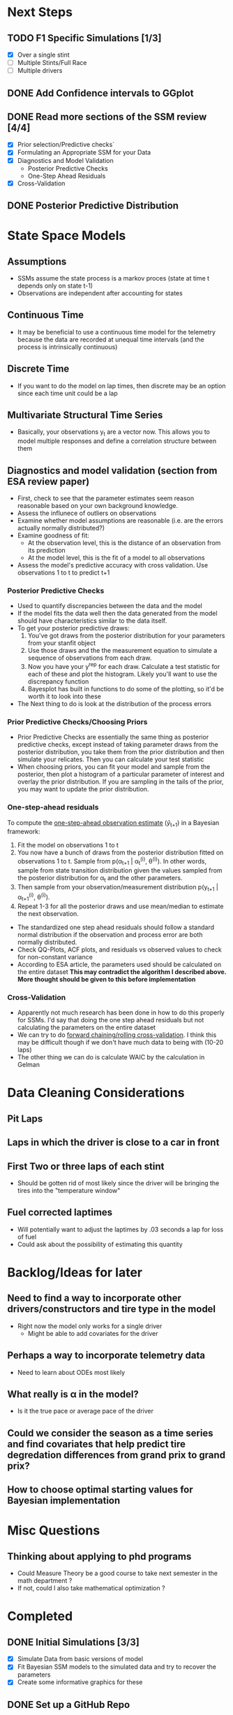 * Next Steps

** TODO F1 Specific Simulations [1/3]
- [X] Over a single stint
- [ ] Multiple Stints/Full Race
- [ ] Multiple drivers

** DONE Add Confidence intervals to GGplot
CLOSED: [2025-06-11 Wed 20:45]

** DONE Read more sections of the SSM review [4/4]
CLOSED: [2025-06-16 Mon 19:07]
- [X] Prior selection/Predictive checks`
- [X] Formulating an Appropriate SSM for your Data
- [X] Diagnostics and Model Validation
  - Posterior Predictive Checks
  - One-Step Ahead Residuals
- [X] Cross-Validation

** DONE Posterior Predictive Distribution  
CLOSED: [2025-06-16 Mon 19:06]

* State Space Models
** Assumptions
- SSMs assume the state process is a markov proces (state at time t depends only on state t-1)
- Observations are independent after accounting for states

** Continuous Time
- It may be beneficial to use a continuous time model for the telemetry because the data are recorded at unequal time intervals (and the process is intrinsically continuous)

** Discrete Time
- If you want to do the model on lap times, then discrete may be an option since each time unit could be a lap

** Multivariate Structural Time Series
- Basically, your observations y_t are a vector now.  This allows you to model multiple responses and define a correlation structure between them

** Diagnostics and model validation (section from ESA review paper)
- First, check to see that the parameter estimates seem reason reasonable based on your own background knowledge.
- Assess the influnece of outliers on observations
- Examine whether model assumptions are reasonable (i.e. are the errors actually normally distributed?)
- Examine goodness of fit:
  - At the observation level, this is the distance of an observation from its prediction
  - At the model level, this is the fit of a model to all observations
- Assess the model's predictive accuracy with cross validation.  Use observations 1 to t to predict t+1

*** Posterior Predictive Checks
- Used to quantify discrepancies between the data and the model
- If the model fits the data well then the data generated from the model should have characteristics similar to the data itself.
- To get your posterior predictive draws:
  1) You've got draws from the posterior distribution for your parameters from your stanfit object
  2) Use those draws and the the measurement equation to simulate a sequence of observations from each draw.
  3) Now you have your y^{rep} for each draw.  Calculate a test statistic for each of these and plot the histogram.  Likely you'll want to use the discrepancy function
  4) Bayesplot has built in functions to do some of the plotting, so it'd be worth it to look into these

- The Next thing to do is look at the distribution of the process errors

*** Prior Predictive Checks/Choosing Priors
- Prior Predictive Checks are essentially the same thing as posterior predictive checks, except instead of taking parameter draws from the posterior distribution, you take them from the prior distribution and then simulate your relicates.  Then you can calculate your test statistic
- When choosing priors, you can fit your model and sample from the posterior, then plot a histogram of a particular parameter of interest and overlay the prior distribution.  If you are sampling in the tails of the prior, you may want to update the prior distribution.

*** One-step-ahead residuals
To compute the [[https://stats.stackexchange.com/questions/476838/one-step-ahead-predicitons-in-a-bayesian-state-space-model][one-step-ahead observation estimate]] (\hat{y}_{t+1}) in a Bayesian framework:
1) Fit the model on observations 1 to t
2) You now have a bunch of draws from the posterior distribution fitted on observations 1 to t.  Sample from p(\alpha_{t+1} | \alpha_t^{(i)}, \theta^(i)).  In other words, sample from state transition distribution given the values sampled from the posterior distribution for \alpha_t and the other parameters.
3) Then sample from your observation/measurement distribution p(y_{t+1} | \alpha_{t+1}^{(i)}, \theta^{(i)}).
4) Repeat 1-3 for all the posterior draws and use mean/median to estimate the next observation.

   
- The standardized one step ahead residuals should follow a standard normal distribution if the observation and process error are both normally distributed.
- Check QQ-Plots, ACF plots, and residuals vs observed values to check for non-constant variance
- According to ESA article, the parameters used should be calculated on the entire dataset *This may contradict the algorithm I described above.  More thought should be given to this before implementation*

*** Cross-Validation
- Apparently not much research has been done in how to do this properly for SSMs.  I'd say that doing the one step ahead residuals but not calculating the parameters on the entire dataset
- We can try to do [[https://stats.stackexchange.com/questions/14099/using-k-fold-cross-validation-for-time-series-model-selection][forward chaining/rolling cross-validation]].  I think this may be difficult though if we don't have much data to being with (10-20 laps)
- The other thing we can do is calculate WAIC by the calculation in Gelman
  
* Data Cleaning Considerations

** Pit Laps

** Laps in which the driver is close to a car in front

** First Two or three laps of each stint
- Should be gotten rid of most likely since the driver will be bringing the tires into the "temperature window"
  
** Fuel corrected laptimes
- Will potentially want to adjust the laptimes by .03 seconds a lap for loss of fuel
- Could ask about the possibility of estimating this quantity

* Backlog/Ideas for later

** Need to find a way to incorporate other drivers/constructors and tire type in the model
- Right now the model only works for a single driver
  - Might be able to add covariates for the driver
  
** Perhaps a way to incorporate telemetry data
- Need to learn about ODEs most likely

** What really is \alpha in the model?
- Is it the true pace or average pace of the driver

** Could we consider the season as a time series and find covariates that help predict tire degredation differences from grand prix to grand prix?  

** How to choose optimal starting values for Bayesian implementation

* Misc Questions

** Thinking about applying to phd programs
- Could Measure Theory be a good course to take next semester in the math department ?
- If not, could I also take mathematical optimization ?

* Completed
** DONE Initial Simulations [3/3]
CLOSED: [2025-06-11 Wed 10:20]
- [X] Simulate Data from basic versions of model
- [X] Fit Bayesian SSM models to the simulated data and try to recover the parameters
- [X] Create some informative graphics for these

** DONE Set up a GitHub Repo
CLOSED: [2025-06-11 Wed 10:19]

